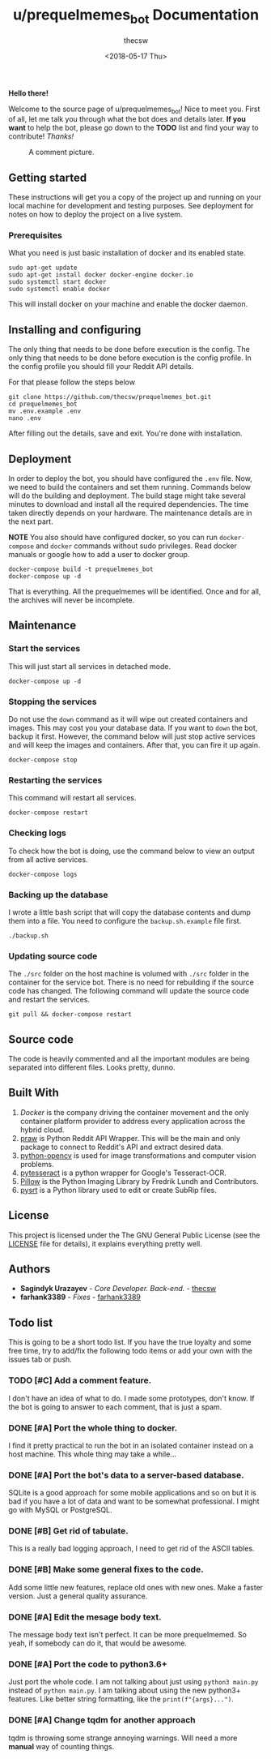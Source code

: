 #+TITLE: u/prequelmemes_bot Documentation
#+AUTHOR: thecsw
#+HTML_HEAD: <link rel="stylesheet" type="text/css" href="http://gongzhitaao.org/orgcss/org.css"/>
#+DATE: <2018-05-17 Thu>

*Hello there!*

Welcome to the source page of u/prequelmemes_bot! Nice to meet you. First of
all, let me talk you through what the bot does and details later. *If you want*
to help the bot, please go down to the *TODO* list and find your way to
contribute! /Thanks!/

#+CAPTION: A comment picture.
#+LABEL: preq_pic
[[./doc/pic.png]]
** Getting started 

These instructions will get you a copy of the project up and running on your
local machine for development and testing purposes. See deployment for notes on
how to deploy the project on a live system. 

*** Prerequisites

What you need is just basic installation of docker and its enabled state.

#+BEGIN_SRC shell
sudo apt-get update
sudo apt-get install docker docker-engine docker.io
sudo systemctl start docker
sudo systemctl enable docker
#+END_SRC

This will install docker on your machine and enable the docker daemon.
     
** Installing and configuring
  
The only thing that needs to be done before execution is the config. The only
thing that needs to be done before execution is the config profile. In the
config profile you should fill your Reddit API details.
   
For that please follow the steps below
   
#+BEGIN_SRC shell
git clone https://github.com/thecsw/prequelmemes_bot.git
cd prequelmemes_bot
mv .env.example .env
nano .env
#+END_SRC
 
After filling out the details, save and exit. You're done with installation.
 
** Deployment

In order to deploy the bot, you should have configured the =.env= file. Now, we
need to build the containers and set them running. Commands below will do the
building and deployment. The build stage might take several minutes to download
and install all the required dependencies. The time taken directly depends on
your hardware. The maintenance details are in the next part.

*NOTE* You also should have configured docker, so you can run =docker-compose=
and =docker= commands without sudo privileges. Read docker manuals or google how
to add a user to docker group.

#+BEGIN_SRC shell
docker-compose build -t prequelmemes_bot
docker-compose up -d
#+END_SRC

That is everything. All the prequelmemes will be identified. Once and for all,
the archives will never be incomplete.

** Maintenance
*** Start the services

This will just start all services in detached mode.

#+BEGIN_SRC shell
docker-compose up -d
#+END_SRC

*** Stopping the services

Do not use the =down= command as it will wipe out created containers and
images. This may cost you your database data. If you want to =down= the bot,
backup it first. However, the command below will just stop active services and
will keep the images and containers. After that, you can fire it up again.

#+BEGIN_SRC 
docker-compose stop
#+END_SRC

*** Restarting the services

This command will restart all services. 

#+BEGIN_SRC shell
docker-compose restart
#+END_SRC

*** Checking logs

To check how the bot is doing, use the command below to view an output from all
active services. 

#+BEGIN_SRC shell
docker-compose logs
#+END_SRC

*** Backing up the database

I wrote a little bash script that will copy the database contents and dump them
into a file. You need to configure the =backup.sh.example= file first. 

#+BEGIN_SRC shell
./backup.sh
#+END_SRC

*** Updating source code

The =./src= folder on the host machine is volumed with =./src= folder in the
container for the service bot. There is no need for rebuilding if the source
code has changed. The following command will update the source code and restart
the services.

#+BEGIN_SRC shell
git pull && docker-compose restart
#+END_SRC

** Source code

The code is heavily commented and all the important modules are being separated
into different files. Looks pretty, dunno.

** Built With
 1. [[docker.com][Docker]] is the company driving the container movement and the only container
    platform provider to address every application across the hybrid cloud. 
 2. [[https://github.com/praw-dev/praw][praw]] is Python Reddit API Wrapper. This will be the main and only package to
    connect to Reddit's API and extract desired data.
 3. [[https://pypi.python.org/pypi/opencv-python][python-opencv]] is used for image transformations and computer vision problems.
 4. [[https://pypi.python.org/pypi/pytesseract][pytesseract]] is a python wrapper for Google's Tesseract-OCR.
 5. [[https://pillow.readthedocs.io/en/latest/][Pillow]] is the Python  Imaging Library by Fredrik Lundh and Contributors.
 6. [[https://github.com/byroot/pysrt][pysrt]] is a Python library used to edit or
    create SubRip files.
** License

This project is licensed under the The GNU General Public License (see the
[[./LICENSE][LICENSE]] file for details), it explains everything pretty well. 
** Authors
 - *Sagindyk Urazayev* - /Core Developer. Back-end./ - [[https://github.com/thecsw][thecsw]]
 - *farhank3389* - /Fixes/ - [[https://github.com/farhank3389][farhank3389]]
 
** Todo list

This is going to be a short todo list. If you have the true loyalty and some
free time, try to add/fix the following todo items or add your own with the
issues tab or push.

*** TODO [#C] Add a comment feature.
I don't have an idea of what to do. I made some prototypes, don't know. If the
bot is going to answer to each comment, that is just a spam.

*** DONE [#A] Port the whole thing to docker.
    CLOSED: [2018-06-30 Sat 17:44]
I find it pretty practical to run the bot in an isolated container instead on a
host machine. This whole thing may take a while...

*** DONE [#A] Port the bot's data to a server-based database.
    CLOSED: [2018-06-30 Sat 17:46]
SQLite is a good approach for some mobile applications and so on but it is bad
if you have a lot of data and want to be somewhat professional. I might go with
MySQL or PostgreSQL. 

*** DONE [#B] Get rid of tabulate.
    CLOSED: [2018-06-30 Sat 17:45]
This is a really bad logging approach, I need to get rid of the ASCII tables.
    
*** DONE [#B] Make some general fixes to the code. 
    CLOSED: [2018-06-30 Sat 17:42]
Add some little new features, replace old ones with new ones. Make a faster
version. Just a general quality assurance.

*** DONE [#A] Edit the mesage body text.
    CLOSED: [2018-05-17 Thu 21:28]
The message body text isn't perfect. It can be more prequelmemed. So yeah, if
somebody can do it, that would be awesome.

*** DONE [#A] Port the code to python3.6+
    CLOSED: [2018-05-13 Sun 18:27]
Just port the whole code. I am not talking about just using ~python3 main.py~
instead of ~python main.py~. I am talking about using the new python3+
features. Like better string formatting, like the ~print(f"{args}...")~.

*** DONE [#A] Change tqdm for another approach
    CLOSED: [2018-05-12 Sat 18:27]
tqdm is throwing some strange annoying warnings. Will need a more *manual* way
of counting things.    
